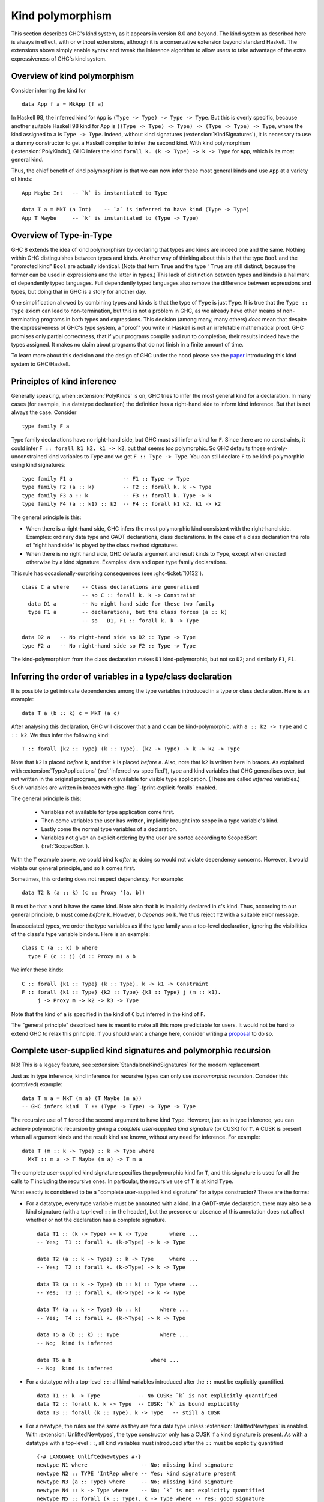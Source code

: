 .. _type-in-type:
.. _kind-polymorphism:

Kind polymorphism
==================================

.. extension:: TypeInType
    :shortdesc: Deprecated. Enable kind polymorphism and datatype promotion.

    :implies: :extension:`PolyKinds`, :extension:`DataKinds`, :extension:`KindSignatures`
    :since: 8.0.1

    The extension :extension:`TypeInType` is now deprecated: its sole effect is
    to switch on :extension:`PolyKinds`
    (and hence :extension:`KindSignatures`) and :extension:`DataKinds`.

.. extension:: PolyKinds
    :shortdesc: Enable kind polymorphism.
        Implies :extension:`KindSignatures`.

    :implies: :extension:`KindSignatures`
    :since: 7.4.1

    Allow kind polymorphic types.

This section describes GHC's kind system, as it appears in version 8.0 and beyond.
The kind system as described here is always in effect, with or without extensions,
although it is a conservative extension beyond standard Haskell. The extensions
above simply enable syntax and tweak the inference algorithm to allow users to
take advantage of the extra expressiveness of GHC's kind system.

Overview of kind polymorphism
-----------------------------

Consider inferring the kind for ::

  data App f a = MkApp (f a)

In Haskell 98, the inferred kind for ``App`` is ``(Type -> Type) -> Type ->
Type``. But this is overly specific, because another suitable Haskell 98 kind
for ``App`` is ``((Type -> Type) -> Type) -> (Type -> Type) -> Type``, where the
kind assigned to ``a`` is ``Type -> Type``. Indeed, without kind signatures
(:extension:`KindSignatures`), it is necessary to use a dummy constructor to get
a Haskell compiler to infer the second kind. With kind polymorphism
(:extension:`PolyKinds`), GHC infers the kind ``forall k. (k -> Type) -> k ->
Type`` for ``App``, which is its most general kind.

Thus, the chief benefit of kind polymorphism is that we can now infer these
most general kinds and use ``App`` at a variety of kinds: ::

  App Maybe Int   -- `k` is instantiated to Type

  data T a = MkT (a Int)    -- `a` is inferred to have kind (Type -> Type)
  App T Maybe     -- `k` is instantiated to (Type -> Type)

Overview of Type-in-Type
------------------------

GHC 8 extends the idea of kind polymorphism by declaring that types and kinds
are indeed one and the same. Nothing within GHC distinguishes between types
and kinds. Another way of thinking about this is that the type ``Bool`` and
the "promoted kind" ``Bool`` are actually identical. (Note that term
``True`` and the type ``'True`` are still distinct, because the former can
be used in expressions and the latter in types.) This lack of distinction
between types and kinds is a hallmark of dependently typed languages.
Full dependently typed languages also remove the difference between expressions
and types, but doing that in GHC is a story for another day.

One simplification allowed by combining types and kinds is that the type of
``Type`` is just ``Type``. It is true that the ``Type :: Type`` axiom can lead
to non-termination, but this is not a problem in GHC, as we already have other
means of non-terminating programs in both types and expressions. This decision
(among many, many others) *does* mean that despite the expressiveness of GHC's
type system, a "proof" you write in Haskell is not an irrefutable mathematical
proof. GHC promises only partial correctness, that if your programs compile and
run to completion, their results indeed have the types assigned. It makes no
claim about programs that do not finish in a finite amount of time.

To learn more about this decision and the design of GHC under the hood
please see the `paper <http://www.seas.upenn.edu/~sweirich/papers/fckinds.pdf>`__
introducing this kind system to GHC/Haskell.

Principles of kind inference
----------------------------

Generally speaking, when :extension:`PolyKinds` is on, GHC tries to infer the
most general kind for a declaration.
In many cases (for example, in a datatype declaration)
the definition has a right-hand side to inform kind
inference. But that is not always the case. Consider ::

    type family F a

Type family declarations have no right-hand side, but GHC must still
infer a kind for ``F``. Since there are no constraints, it could infer
``F :: forall k1 k2. k1 -> k2``, but that seems *too* polymorphic. So
GHC defaults those entirely-unconstrained kind variables to ``Type`` and we
get ``F :: Type -> Type``. You can still declare ``F`` to be kind-polymorphic
using kind signatures: ::

    type family F1 a                -- F1 :: Type -> Type
    type family F2 (a :: k)         -- F2 :: forall k. k -> Type
    type family F3 a :: k           -- F3 :: forall k. Type -> k
    type family F4 (a :: k1) :: k2  -- F4 :: forall k1 k2. k1 -> k2

The general principle is this:

-  When there is a right-hand side, GHC infers the most polymorphic
   kind consistent with the right-hand side. Examples: ordinary data
   type and GADT declarations, class declarations. In the case of a
   class declaration the role of "right hand side" is played by the
   class method signatures.

-  When there is no right hand side, GHC defaults argument and result
   kinds to ``Type``, except when directed otherwise by a kind signature.
   Examples: data and open type family declarations.

This rule has occasionally-surprising consequences (see
:ghc-ticket:`10132`). ::

    class C a where    -- Class declarations are generalised
                       -- so C :: forall k. k -> Constraint
      data D1 a        -- No right hand side for these two family
      type F1 a        -- declarations, but the class forces (a :: k)
                       -- so   D1, F1 :: forall k. k -> Type

    data D2 a   -- No right-hand side so D2 :: Type -> Type
    type F2 a   -- No right-hand side so F2 :: Type -> Type

The kind-polymorphism from the class declaration makes ``D1``
kind-polymorphic, but not so ``D2``; and similarly ``F1``, ``F1``.

.. _inferring-variable-order:

Inferring the order of variables in a type/class declaration
------------------------------------------------------------

It is possible to get intricate dependencies among the type variables
introduced in a type or class declaration. Here is an example::

  data T a (b :: k) c = MkT (a c)

After analysing this declaration, GHC will discover that ``a`` and
``c`` can be kind-polymorphic, with ``a :: k2 -> Type`` and
``c :: k2``. We thus infer the following kind::

  T :: forall {k2 :: Type} (k :: Type). (k2 -> Type) -> k -> k2 -> Type

Note that ``k2`` is placed *before* ``k``, and that ``k`` is placed *before*
``a``. Also, note that ``k2`` is written here in braces. As explained with
:extension:`TypeApplications` (:ref:`inferred-vs-specified`),
type and kind variables that GHC generalises
over, but not written in the original program, are not available for visible
type application. (These are called *inferred* variables.)
Such variables are written in braces with
:ghc-flag:`-fprint-explicit-foralls` enabled.

The general principle is this:

  * Variables not available for type application come first.

  * Then come variables the user has written, implicitly brought into scope
    in a type variable's kind.

  * Lastly come the normal type variables of a declaration.

  * Variables not given an explicit ordering by the user are sorted according
    to ScopedSort (:ref:`ScopedSort`).

With the ``T`` example above, we could bind ``k`` *after* ``a``; doing so
would not violate dependency concerns. However, it would violate our general
principle, and so ``k`` comes first.

Sometimes, this ordering does not respect dependency. For example::

  data T2 k (a :: k) (c :: Proxy '[a, b])

It must be that ``a`` and ``b`` have the same kind. Note also that ``b``
is implicitly declared in ``c``\'s kind. Thus, according to our general
principle, ``b`` must come *before* ``k``. However, ``b`` *depends on*
``k``. We thus reject ``T2`` with a suitable error message.

In associated types, we order the type variables as if the type family was a
top-level declaration, ignoring the visibilities of the class's type variable
binders. Here is an example: ::

  class C (a :: k) b where
    type F (c :: j) (d :: Proxy m) a b

We infer these kinds::

  C :: forall {k1 :: Type} (k :: Type). k -> k1 -> Constraint
  F :: forall {k1 :: Type} {k2 :: Type} {k3 :: Type} j (m :: k1).
       j -> Proxy m -> k2 -> k3 -> Type

Note that the kind of ``a`` is specified in the kind of ``C`` but inferred in
the kind of ``F``.

The "general principle" described here is meant to make all this more
predictable for users. It would not be hard to extend GHC to relax
this principle. If you should want a change here, consider writing
a `proposal <https://github.com/ghc-proposals/ghc-proposals/>`_ to
do so.

.. index::
   single: CUSK
   single: complete user-supplied kind signature

.. _complete-kind-signatures:

Complete user-supplied kind signatures and polymorphic recursion
----------------------------------------------------------------

.. extension:: CUSKs
    :shortdesc: Enable detection of complete user-supplied kind signatures.

    :since: 8.10.1

NB! This is a legacy feature, see :extension:`StandaloneKindSignatures` for the
modern replacement.

Just as in type inference, kind inference for recursive types can only
use *monomorphic* recursion. Consider this (contrived) example: ::

    data T m a = MkT (m a) (T Maybe (m a))
    -- GHC infers kind  T :: (Type -> Type) -> Type -> Type

The recursive use of ``T`` forced the second argument to have kind
``Type``. However, just as in type inference, you can achieve polymorphic
recursion by giving a *complete user-supplied kind signature* (or CUSK)
for ``T``. A CUSK is present when all argument kinds and the result kind
are known, without any need for inference. For example: ::

    data T (m :: k -> Type) :: k -> Type where
      MkT :: m a -> T Maybe (m a) -> T m a

The complete user-supplied kind signature specifies the polymorphic kind
for ``T``, and this signature is used for all the calls to ``T``
including the recursive ones. In particular, the recursive use of ``T``
is at kind ``Type``.

What exactly is considered to be a "complete user-supplied kind
signature" for a type constructor? These are the forms:

-  For a datatype, every type variable must be annotated with a kind. In
   a GADT-style declaration, there may also be a kind signature (with a
   top-level ``::`` in the header), but the presence or absence of this
   annotation does not affect whether or not the declaration has a
   complete signature. ::

       data T1 :: (k -> Type) -> k -> Type       where ...
       -- Yes;  T1 :: forall k. (k->Type) -> k -> Type

       data T2 (a :: k -> Type) :: k -> Type     where ...
       -- Yes;  T2 :: forall k. (k->Type) -> k -> Type

       data T3 (a :: k -> Type) (b :: k) :: Type where ...
       -- Yes;  T3 :: forall k. (k->Type) -> k -> Type

       data T4 (a :: k -> Type) (b :: k)      where ...
       -- Yes;  T4 :: forall k. (k->Type) -> k -> Type

       data T5 a (b :: k) :: Type             where ...
       -- No;  kind is inferred

       data T6 a b                         where ...
       -- No;  kind is inferred

-  For a datatype with a top-level ``::``: all kind variables introduced after
   the ``::`` must be explicitly quantified. ::

     data T1 :: k -> Type            -- No CUSK: `k` is not explicitly quantified
     data T2 :: forall k. k -> Type  -- CUSK: `k` is bound explicitly
     data T3 :: forall (k :: Type). k -> Type   -- still a CUSK

-  For a newtype, the rules are the same as they are for a data type
   unless :extension:`UnliftedNewtypes` is enabled.
   With :extension:`UnliftedNewtypes`, the type constructor
   only has a CUSK if a kind signature is present. As with a datatype
   with a top-level ``::``, all kind variables must introduced after
   the ``::`` must be explicitly quantified ::

       {-# LANGUAGE UnliftedNewtypes #-}
       newtype N1 where                 -- No; missing kind signature
       newtype N2 :: TYPE 'IntRep where -- Yes; kind signature present
       newtype N3 (a :: Type) where     -- No; missing kind signature
       newtype N4 :: k -> Type where    -- No; `k` is not explicitly quantified
       newtype N5 :: forall (k :: Type). k -> Type where -- Yes; good signature

-  For a class, every type variable must be annotated with a kind.

-  For a type synonym, every type variable and the result type must all
   be annotated with kinds: ::

       type S1 (a :: k) = (a :: k)    -- Yes   S1 :: forall k. k -> k
       type S2 (a :: k) = a           -- No    kind is inferred
       type S3 (a :: k) = Proxy a     -- No    kind is inferred

   Note that in ``S2`` and ``S3``, the kind of the right-hand side is
   rather apparent, but it is still not considered to have a complete
   signature -- no inference can be done before detecting the signature.

-  An un-associated open type or data family declaration *always* has a CUSK;
   un-annotated type variables default to kind ``Type``: ::

       data family D1 a                  -- D1 :: Type -> Type
       data family D2 (a :: k)           -- D2 :: forall k. k -> Type
       data family D3 (a :: k) :: Type   -- D3 :: forall k. k -> Type
       type family S1 a :: k -> Type     -- S1 :: forall k. Type -> k -> Type

-  An associated type or data family declaration has a CUSK precisely if
   its enclosing class has a CUSK. ::

       class C a where                -- no CUSK
         type AT a b                  -- no CUSK, b is defaulted

       class D (a :: k) where         -- yes CUSK
         type AT2 a b                 -- yes CUSK, b is defaulted

-  A closed type family has a complete signature when all of its type
   variables are annotated and a return kind (with a top-level ``::``)
   is supplied.

It is possible to write a datatype that syntactically has a CUSK (according to
the rules above) but actually requires some inference. As a very contrived
example, consider ::

  data Proxy a           -- Proxy :: forall k. k -> Type
  data X (a :: Proxy k)

According to the rules above ``X`` has a CUSK. Yet, the kind of ``k`` is undetermined.
It is thus quantified over, giving ``X`` the kind ``forall k1 (k :: k1). Proxy k -> Type``.

The detection of CUSKs is enabled by the :extension:`CUSKs` flag, which is
switched on by default. This extension is scheduled for deprecation to be
replaced with :extension:`StandaloneKindSignatures`.

.. index::
   single: standalone kind signature

.. _standalone-kind-signatures:

Standalone kind signatures and polymorphic recursion
----------------------------------------------------

.. extension:: StandaloneKindSignatures
    :shortdesc: Allow the use of standalone kind signatures.

    :implies: :extension:`NoCUSKs`
    :since: 8.10.1

Just as in type inference, kind inference for recursive types can only
use *monomorphic* recursion. Consider this (contrived) example: ::

    data T m a = MkT (m a) (T Maybe (m a))
    -- GHC infers kind  T :: (Type -> Type) -> Type -> Type

The recursive use of ``T`` forced the second argument to have kind
``Type``. However, just as in type inference, you can achieve polymorphic
recursion by giving a *standalone kind signature* for ``T``: ::

    type T :: (k -> Type) -> k -> Type
    data T m a = MkT (m a) (T Maybe (m a))

The standalone kind signature specifies the polymorphic kind
for ``T``, and this signature is used for all the calls to ``T``
including the recursive ones. In particular, the recursive use of ``T``
is at kind ``Type``.

While a standalone kind signature determines the kind of a type constructor, it
does not determine its arity. This is of particular importance for type
families and type synonyms, as they cannot be partially applied. See
:ref:`type-family-declarations` for more information about arity.

The arity can be specified using explicit binders and inline kind annotations::

    -- arity F0 = 0
    type F0 :: forall k. k -> Type
    type family F0 :: forall k. k -> Type

    -- arity F1 = 1
    type F1 :: forall k. k -> Type
    type family F1 :: k -> Type

    -- arity F2 = 2
    type F2 :: forall k. k -> Type
    type family F2 a :: Type

In absence of an inline kind annotation, the inferred arity includes all
explicitly bound parameters and all immediately following invisible
parameters::

    -- arity FD1 = 1
    type FD1 :: forall k. k -> Type
    type FD1

    -- arity FD2 = 2
    type FD2 :: forall k. k -> Type
    type FD2 a

Note that ``F0``, ``F1``, ``F2``, ``FD1``, and ``FD2`` all have identical
standalone kind signatures. The arity is inferred from the type family header.

Standalone kind signatures and declaration headers
--------------------------------------------------

GHC requires that in the presence of a standalone kind signature, data
declarations must bind all their inputs. For example: ::

    type Prox1 :: k -> Type
    data Prox1 a = MkProx1
      -- OK.

    type Prox2 :: k -> Type
    data Prox2 = MkProx2
      -- Error:
      --   • Expected a type, but found something with kind ‘k -> Type’
      --   • In the data type declaration for ‘Prox2’


GADT-style data declarations may either bind their inputs or use an inline
signature in addition to the standalone kind signature: ::

    type GProx1 :: k -> Type
    data GProx1 a where MkGProx1 :: GProx1 a
      -- OK.

    type GProx2 :: k -> Type
    data GProx2 where MkGProx2 :: GProx2 a
      -- Error:
      --   • Expected a type, but found something with kind ‘k -> Type’
      --   • In the data type declaration for ‘GProx2’

    type GProx3 :: k -> Type
    data GProx3 :: k -> Type where MkGProx3 :: GProx3 a
      -- OK.

    type GProx4 :: k -> Type
    data GProx4 :: w where MkGProx4 :: GProx4 a
      -- OK, w ~ (k -> Type)

Classes are subject to the same rules: ::

    type C1 :: Type -> Constraint
    class C1 a
      -- OK.

    type C2 :: Type -> Constraint
    class C2
      -- Error:
      --   • Couldn't match expected kind ‘Constraint’
      --                 with actual kind ‘Type -> Constraint’
      --   • In the class declaration for ‘C2’

On the other hand, type families are exempt from this rule: ::

    type F :: Type -> Type
    type family F
      -- OK.

Data families are tricky territory. Their headers are exempt from this rule,
but their instances are not: ::

    type T :: k -> Type
    data family T
      -- OK.

    data instance T Int = MkT1
      -- OK.

    data instance T = MkT3
      -- Error:
      --   • Expecting one more argument to ‘T’
      --     Expected a type, but ‘T’ has kind ‘k0 -> Type’
      --   • In the data instance declaration for ‘T’

This also applies to GADT-style data instances: ::

    data instance T (a :: Nat) where MkN4 :: T 4
                                     MKN9 :: T 9
      -- OK.

    data instance T :: Symbol -> Type where MkSN :: T "Neptune"
                                            MkSJ :: T "Jupiter"
      -- OK.

    data instance T where MkT4 :: T x
      -- Error:
      --   • Expecting one more argument to ‘T’
      --     Expected a type, but ‘T’ has kind ‘k0 -> Type’
      --   • In the data instance declaration for ‘T’


Kind inference in closed type families
--------------------------------------

Although all open type families are considered to have a complete
user-supplied kind signature, we can relax this condition for closed
type families, where we have equations on which to perform kind
inference. GHC will infer kinds for the arguments and result types of a
closed type family.

GHC supports *kind-indexed* type families, where the family matches both
on the kind and type. GHC will *not* infer this behaviour without a
complete user-supplied kind signature, as doing so would sometimes infer
non-principal types. Indeed, we can see kind-indexing as a form
of polymorphic recursion, where a type is used at a kind other than
its most general in its own definition.

For example: ::

    type family F1 a where
      F1 True  = False
      F1 False = True
      F1 x     = x
    -- F1 fails to compile: kind-indexing is not inferred

    type family F2 (a :: k) where
      F2 True  = False
      F2 False = True
      F2 x     = x
    -- F2 fails to compile: no complete signature

    type family F3 (a :: k) :: k where
      F3 True  = False
      F3 False = True
      F3 x     = x
    -- OK

Kind inference in class instance declarations
---------------------------------------------

Consider the following example of a poly-kinded class and an instance
for it: ::

    class C a where
      type F a

    instance C b where
      type F b = b -> b

In the class declaration, nothing constrains the kind of the type ``a``,
so it becomes a poly-kinded type variable ``(a :: k)``. Yet, in the
instance declaration, the right-hand side of the associated type
instance ``b -> b`` says that ``b`` must be of kind ``Type``. GHC could
theoretically propagate this information back into the instance head,
and make that instance declaration apply only to type of kind ``Type``, as
opposed to types of any kind. However, GHC does *not* do this.

In short: GHC does *not* propagate kind information from the members of
a class instance declaration into the instance declaration head.

This lack of kind inference is simply an engineering problem within GHC,
but getting it to work would make a substantial change to the inference
infrastructure, and it's not clear the payoff is worth it. If you want
to restrict ``b``\ 's kind in the instance above, just use a kind
signature in the instance head.

Kind inference in type signatures
---------------------------------

When kind-checking a type, GHC considers only what is written in that
type when figuring out how to generalise the type's kind.

For example,
consider these definitions (with :extension:`ScopedTypeVariables`): ::

  data Proxy a    -- Proxy :: forall k. k -> Type
  p :: forall a. Proxy a
  p = Proxy :: Proxy (a :: Type)

GHC reports an error, saying that the kind of ``a`` should be a kind variable
``k``, not ``Type``. This is because, by looking at the type signature
``forall a. Proxy a``, GHC assumes ``a``'s kind should be generalised, not
restricted to be ``Type``. The function definition is then rejected for being
more specific than its type signature.

.. _explicit-kind-quantification:

Explicit kind quantification
----------------------------

Enabled by :extension:`PolyKinds`, GHC supports explicit kind quantification,
as in these examples: ::

  data Proxy :: forall k. k -> Type
  f :: (forall k (a :: k). Proxy a -> ()) -> Int

Note that the second example has a ``forall`` that binds both a kind ``k`` and
a type variable ``a`` of kind ``k``. In general, there is no limit to how
deeply nested this sort of dependency can work. However, the dependency must
be well-scoped: ``forall (a :: k) k. ...`` is an error.

Implicit quantification in type synonyms and type family instances
------------------------------------------------------------------

Consider the scoping rules for type synonyms and type family instances, such as
these::

   type          TS a (b :: k) = <rhs>
   type instance TF a (b :: k) = <rhs>

The basic principle is that all variables mentioned on the right hand side
``<rhs>`` must be bound on the left hand side::

  type TS a (b :: k) = (k, a, Proxy b)    -- accepted
  type TS a (b :: k) = (k, a, Proxy b, z) -- rejected: z not in scope

But there is one exception: free variables mentioned in the outermost kind
signature on the right hand side are quantified implicitly. Thus, in the
following example the variables ``a``, ``b``, and ``k`` are all in scope on the
right hand side of ``S``::

  type S a b = <rhs> :: k -> k

The reason for this exception is that there may be no other way to bind ``k``.
For example, suppose we wanted ``S`` to have the the following kind with an
*invisible* parameter ``k``::

  S :: forall k. Type -> Type -> k -> k

In this case, we could not simply bind ``k`` on the left-hand side, as ``k``
would become a *visible* parameter::

  type S k a b = <rhs> :: k -> k
  S :: forall k -> Type -> Type -> k -> k

Note that we only look at the *outermost* kind signature to decide which
variables to quantify implicitly. As a counter-example, consider ``M1``: ::

  type M1 = 'Just ('Nothing :: Maybe k)    -- rejected: k not in scope

Here, the kind signature is hidden inside ``'Just``, and there is no outermost
kind signature. We can fix this example by providing an outermost kind signature: ::

  type M2 = 'Just ('Nothing :: Maybe k) :: Maybe (Maybe k)

Here, ``k`` is brought into scope by ``:: Maybe (Maybe k)``.

A kind signature is considered to be outermost regardless of redundant
parentheses: ::

  type P =    'Nothing :: Maybe a    -- accepted
  type P = ((('Nothing :: Maybe a))) -- accepted

Closed type family instances are subject to the same rules: ::

  type family F where
    F = 'Nothing :: Maybe k            -- accepted

  type family F where
    F = 'Just ('Nothing :: Maybe k)    -- rejected: k not in scope

  type family F where
    F = 'Just ('Nothing :: Maybe k) :: Maybe (Maybe k)  -- accepted

  type family F :: Maybe (Maybe k) where
    F = 'Just ('Nothing :: Maybe k)    -- rejected: k not in scope

  type family F :: Maybe (Maybe k) where
    F @k = 'Just ('Nothing :: Maybe k) -- accepted

Kind variables can also be quantified in *visible* positions. Consider the
following two examples: ::

  data ProxyKInvis (a :: k)
  data ProxyKVis k (a :: k)

In the first example, the kind variable ``k`` is an *invisible* argument to
``ProxyKInvis``. In other words, a user does not need to instantiate ``k``
explicitly, as kind inference automatically determines what ``k`` should be.
For instance, in ``ProxyKInvis True``, ``k`` is inferred to be ``Bool``.
This is reflected in the kind of ``ProxyKInvis``: ::

  ProxyKInvis :: forall k. k -> Type

In the second example, ``k`` is a *visible* argument to ``ProxyKVis``. That is
to say, ``k`` is an argument that users must provide explicitly when applying
``ProxyKVis``. For example, ``ProxyKVis Bool True`` is a well formed type.

What is the kind of ``ProxyKVis``? One might say
``forall k. Type -> k -> Type``, but this isn't quite right, since this would
allow incorrect things like ``ProxyKVis Bool Int``, which should be rejected
due to the fact that ``Int`` is not of kind ``Bool``. The key observation is that
the kind of the second argument *depend* on the first argument. GHC indicates
this dependency in the syntax that it gives for the kind of ``ProxyKVis``: ::

  ProxyKVis :: forall k -> k -> Type

This kind is similar to the kind of ``ProxyKInvis``, but with a key difference:
the type variables quantified by the ``forall`` are followed by an arrow
(``->``), not a dot (``.``). This is a visible, dependent quantifier. It is
visible in that it the user must pass in a type for ``k`` explicitly, and it is
dependent in the sense that ``k`` appears later in the kind of ``ProxyKVis``.
As a counterpart, the ``k`` binder in ``forall k. k -> Type`` can be thought
of as an *invisible*, dependent quantifier.

GHC permits writing kinds with this syntax, provided that the
``ExplicitForAll`` and ``PolyKinds`` language extensions are enabled. Just
like the invisible ``forall``, one can put explicit kind signatures on visibly
bound kind variables, so the following is syntactically valid: ::

  ProxyKVis :: forall (k :: Type) -> k -> Type

Currently, the ability to write visible, dependent quantifiers is limited to
kinds. Consequently, visible dependent quantifiers are rejected in any context
that is unambiguously the type of a term. They are also rejected in the types
of data constructors.

Kind-indexed GADTs
------------------

Consider the type ::

  data G (a :: k) where
    GInt    :: G Int
    GMaybe  :: G Maybe

This datatype ``G`` is GADT-like in both its kind and its type. Suppose you
have ``g :: G a``, where ``a :: k``. Then pattern matching to discover that
``g`` is in fact ``GMaybe`` tells you both that ``k ~ (Type -> Type)`` and
``a ~ Maybe``. The definition for ``G`` requires that :extension:`PolyKinds`
be in effect, but pattern-matching on ``G`` requires no extension beyond
:extension:`GADTs`. That this works is actually a straightforward extension
of regular GADTs and a consequence of the fact that kinds and types are the
same.

Note that the datatype ``G`` is used at different kinds in its body, and
therefore that kind-indexed GADTs use a form of polymorphic recursion.
It is thus only possible to use this feature if you have provided a
complete user-supplied kind signature
for the datatype (:ref:`complete-kind-signatures`).

Higher-rank kinds
-----------------

In concert with :extension:`RankNTypes`, GHC supports higher-rank kinds.
Here is an example::

  -- Heterogeneous propositional equality
  data (a :: k1) :~~: (b :: k2) where
    HRefl :: a :~~: a

  class HTestEquality (t :: forall k. k -> Type) where
    hTestEquality :: forall k1 k2 (a :: k1) (b :: k2). t a -> t b -> Maybe (a :~~: b)

Note that ``hTestEquality`` takes two arguments where the type variable ``t`` is applied
to types of different kinds. That type variable must then be polykinded. Accordingly,
the kind of ``HTestEquality`` (the class) is ``(forall k. k -> Type) -> Constraint``,
a higher-rank kind.

A big difference with higher-rank kinds as compared with higher-rank types is that
``forall``\s in kinds *cannot* be moved. This is best illustrated by example.
Suppose we want to have an instance of ``HTestEquality`` for ``(:~~:)``. ::

  instance HTestEquality ((:~~:) a) where
    hTestEquality HRefl HRefl = Just HRefl

With the declaration of ``(:~~:)`` above, it gets kind ``forall k1 k2. k1 -> k2 -> Type``.
Thus, the type ``(:~~:) a`` has kind ``k2 -> Type`` for some ``k2``. GHC cannot
then *regeneralize* this kind to become ``forall k2. k2 -> Type`` as desired. Thus, the
instance is rejected as ill-kinded.

To allow for such an instance, we would have to define ``(:~~:)`` as follows::

  data (:~~:) :: forall k1. k1 -> forall k2. k2 -> Type where
    HRefl :: a :~~: a

In this redefinition, we give an explicit kind for ``(:~~:)``, deferring the choice
of ``k2`` until after the first argument (``a``) has been given. With this declaration
for ``(:~~:)``, the instance for ``HTestEquality`` is accepted.

Another difference between higher-rank kinds and types can be found in their
treatment of inferred and user-specified type variables. Consider the following
program: ::

  newtype Foo (f :: forall k. k -> Type) = MkFoo (f Int)
  data Proxy a = Proxy

  foo :: Foo Proxy
  foo = MkFoo Proxy

The kind of ``Foo``'s parameter is ``forall k. k -> Type``, but the kind of
``Proxy`` is ``forall {k}. k -> Type``, where ``{k}`` denotes that the kind
variable ``k`` is to be inferred, not specified by the user. (See
:ref:`visible-type-application` for more discussion on the inferred-specified
distinction). GHC does not consider ``forall k. k -> Type`` and
``forall {k}. k -> Type`` to be equal at the kind level, and thus rejects
``Foo Proxy`` as ill-kinded.

Constraints in kinds
--------------------

As kinds and types are the same, kinds can (with :extension:`TypeInType`)
contain type constraints. However, only equality constraints are supported.

Here is an example of a constrained kind: ::

  type family IsTypeLit a where
    IsTypeLit Nat    = 'True
    IsTypeLit Symbol = 'True
    IsTypeLit a      = 'False

  data T :: forall a. (IsTypeLit a ~ 'True) => a -> Type where
    MkNat    :: T 42
    MkSymbol :: T "Don't panic!"

The declarations above are accepted. However, if we add ``MkOther :: T Int``,
we get an error that the equality constraint is not satisfied; ``Int`` is
not a type literal. Note that explicitly quantifying with ``forall a`` is
necessary in order for ``T`` to typecheck
(see :ref:`complete-kind-signatures`).

The kind ``Type``
-----------------

.. extension:: StarIsType
    :shortdesc: Treat ``*`` as ``Data.Kind.Type``.

    :since: 8.6.1

    Treat the unqualified uses of the ``*`` type operator as nullary and desugar
    to ``Data.Kind.Type``.

The kind ``Type`` (imported from ``Data.Kind``) classifies ordinary types. With
:extension:`StarIsType` (currently enabled by default), ``*`` is desugared to
``Type``, but using this legacy syntax is not recommended due to conflicts with
:extension:`TypeOperators`. This also applies to ``★``, the Unicode variant of
``*``.

Inferring dependency in datatype declarations
---------------------------------------------

If a type variable ``a`` in a datatype, class, or type family declaration
depends on another such variable ``k`` in the same declaration, two properties
must hold:

-  ``a`` must appear after ``k`` in the declaration, and

-  ``k`` must appear explicitly in the kind of *some* type variable in that
   declaration.

The first bullet simply means that the dependency must be well-scoped. The
second bullet concerns GHC's ability to infer dependency. Inferring this
dependency is difficult, and GHC currently requires the dependency to be
made explicit, meaning that ``k`` must appear in the kind of a type variable,
making it obvious to GHC that dependency is intended. For example: ::

  data Proxy k (a :: k)            -- OK: dependency is "obvious"
  data Proxy2 k a = P (Proxy k a)  -- ERROR: dependency is unclear

In the second declaration, GHC cannot immediately tell that ``k`` should
be a dependent variable, and so the declaration is rejected.

It is conceivable that this restriction will be relaxed in the future,
but it is (at the time of writing) unclear if the difficulties around this
scenario are theoretical (inferring this dependency would mean our type
system does not have principal types) or merely practical (inferring this
dependency is hard, given GHC's implementation). So, GHC takes the easy
way out and requires a little help from the user.

Inferring dependency in user-written ``forall``\s
-------------------------------------------------

A programmer may use ``forall`` in a type to introduce new quantified type
variables. These variables may depend on each other, even in the same
``forall``. However, GHC requires that the dependency be inferrable from
the body of the ``forall``. Here are some examples::

  data Proxy k (a :: k) = MkProxy   -- just to use below

  f :: forall k a. Proxy k a        -- This is just fine. We see that (a :: k).
  f = undefined

  g :: Proxy k a -> ()              -- This is to use below.
  g = undefined

  data Sing a
  h :: forall k a. Sing k -> Sing a -> ()  -- No obvious relationship between k and a
  h _ _ = g (MkProxy :: Proxy k a)  -- This fails. We didn't know that a should have kind k.

Note that in the last example, it's impossible to learn that ``a`` depends on ``k`` in the
body of the ``forall`` (that is, the ``Sing k -> Sing a -> ()``). And so GHC rejects
the program.

Kind defaulting without :extension:`PolyKinds`
-----------------------------------------------

Without :extension:`PolyKinds`, GHC refuses to generalise over kind variables.
It thus defaults kind variables to ``Type`` when possible; when this is not
possible, an error is issued.

Here is an example of this in action: ::

  {-# LANGUAGE PolyKinds #-}
  import Data.Kind (Type)
  data Proxy a = P   -- inferred kind: Proxy :: k -> Type
  data Compose f g x = MkCompose (f (g x))
    -- inferred kind: Compose :: (b -> Type) -> (a -> b) -> a -> Type

  -- separate module having imported the first
  {-# LANGUAGE NoPolyKinds, DataKinds #-}
  z = Proxy :: Proxy 'MkCompose

In the last line, we use the promoted constructor ``'MkCompose``, which has
kind ::

  forall (a :: Type) (b :: Type) (f :: b -> Type) (g :: a -> b) (x :: a).
    f (g x) -> Compose f g x

Now we must infer a type for ``z``. To do so without generalising over kind
variables, we must default the kind variables of ``'MkCompose``. We can easily
default ``a`` and ``b`` to ``Type``, but ``f`` and ``g`` would be ill-kinded if
defaulted. The definition for ``z`` is thus an error.

Pretty-printing in the presence of kind polymorphism
----------------------------------------------------

With kind polymorphism, there is quite a bit going on behind the scenes that
may be invisible to a Haskell programmer. GHC supports several flags that
control how types are printed in error messages and at the GHCi prompt.
See the :ref:`discussion of type pretty-printing options <pretty-printing-types>`
for further details. If you are using kind polymorphism and are confused as to
why GHC is rejecting (or accepting) your program, we encourage you to turn on
these flags, especially :ghc-flag:`-fprint-explicit-kinds`.

.. index::
   single: TYPE
   single: levity polymorphism


